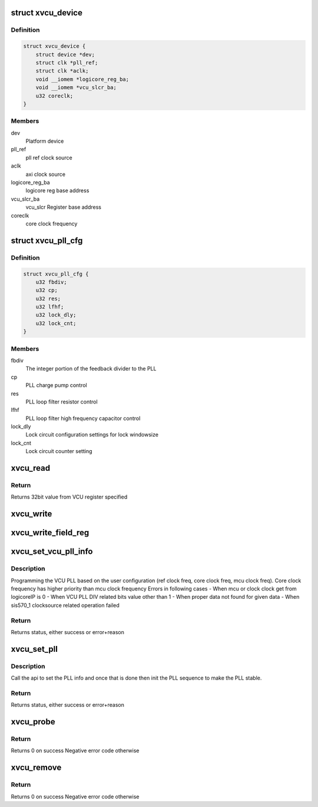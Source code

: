 .. -*- coding: utf-8; mode: rst -*-
.. src-file: drivers/soc/xilinx/xlnx_vcu.c

.. _`xvcu_device`:

struct xvcu_device
==================

.. c:type:: struct xvcu_device

    Xilinx VCU init device structure

.. _`xvcu_device.definition`:

Definition
----------

.. code-block:: c

    struct xvcu_device {
        struct device *dev;
        struct clk *pll_ref;
        struct clk *aclk;
        void __iomem *logicore_reg_ba;
        void __iomem *vcu_slcr_ba;
        u32 coreclk;
    }

.. _`xvcu_device.members`:

Members
-------

dev
    Platform device

pll_ref
    pll ref clock source

aclk
    axi clock source

logicore_reg_ba
    logicore reg base address

vcu_slcr_ba
    vcu_slcr Register base address

coreclk
    core clock frequency

.. _`xvcu_pll_cfg`:

struct xvcu_pll_cfg
===================

.. c:type:: struct xvcu_pll_cfg

    Helper data

.. _`xvcu_pll_cfg.definition`:

Definition
----------

.. code-block:: c

    struct xvcu_pll_cfg {
        u32 fbdiv;
        u32 cp;
        u32 res;
        u32 lfhf;
        u32 lock_dly;
        u32 lock_cnt;
    }

.. _`xvcu_pll_cfg.members`:

Members
-------

fbdiv
    The integer portion of the feedback divider to the PLL

cp
    PLL charge pump control

res
    PLL loop filter resistor control

lfhf
    PLL loop filter high frequency capacitor control

lock_dly
    Lock circuit configuration settings for lock windowsize

lock_cnt
    Lock circuit counter setting

.. _`xvcu_read`:

xvcu_read
=========

.. c:function:: u32 xvcu_read(void __iomem *iomem, u32 offset)

    Read from the VCU register space

    :param void __iomem \*iomem:
        vcu reg space base address

    :param u32 offset:
        vcu reg offset from base

.. _`xvcu_read.return`:

Return
------

Returns 32bit value from VCU register specified

.. _`xvcu_write`:

xvcu_write
==========

.. c:function:: void xvcu_write(void __iomem *iomem, u32 offset, u32 value)

    Write to the VCU register space

    :param void __iomem \*iomem:
        vcu reg space base address

    :param u32 offset:
        vcu reg offset from base

    :param u32 value:
        Value to write

.. _`xvcu_write_field_reg`:

xvcu_write_field_reg
====================

.. c:function:: void xvcu_write_field_reg(void __iomem *iomem, int offset, u32 field, u32 mask, int shift)

    Write to the vcu reg field

    :param void __iomem \*iomem:
        vcu reg space base address

    :param int offset:
        vcu reg offset from base

    :param u32 field:
        vcu reg field to write to

    :param u32 mask:
        vcu reg mask

    :param int shift:
        vcu reg number of bits to shift the bitfield

.. _`xvcu_set_vcu_pll_info`:

xvcu_set_vcu_pll_info
=====================

.. c:function:: int xvcu_set_vcu_pll_info(struct xvcu_device *xvcu)

    Set the VCU PLL info

    :param struct xvcu_device \*xvcu:
        Pointer to the xvcu_device structure

.. _`xvcu_set_vcu_pll_info.description`:

Description
-----------

Programming the VCU PLL based on the user configuration
(ref clock freq, core clock freq, mcu clock freq).
Core clock frequency has higher priority than mcu clock frequency
Errors in following cases
- When mcu or clock clock get from logicoreIP is 0
- When VCU PLL DIV related bits value other than 1
- When proper data not found for given data
- When sis570_1 clocksource related operation failed

.. _`xvcu_set_vcu_pll_info.return`:

Return
------

Returns status, either success or error+reason

.. _`xvcu_set_pll`:

xvcu_set_pll
============

.. c:function:: int xvcu_set_pll(struct xvcu_device *xvcu)

    PLL init sequence

    :param struct xvcu_device \*xvcu:
        Pointer to the xvcu_device structure

.. _`xvcu_set_pll.description`:

Description
-----------

Call the api to set the PLL info and once that is done then
init the PLL sequence to make the PLL stable.

.. _`xvcu_set_pll.return`:

Return
------

Returns status, either success or error+reason

.. _`xvcu_probe`:

xvcu_probe
==========

.. c:function:: int xvcu_probe(struct platform_device *pdev)

    Probe existence of the logicoreIP and initialize PLL

    :param struct platform_device \*pdev:
        Pointer to the platform_device structure

.. _`xvcu_probe.return`:

Return
------

Returns 0 on success
Negative error code otherwise

.. _`xvcu_remove`:

xvcu_remove
===========

.. c:function:: int xvcu_remove(struct platform_device *pdev)

    Insert gasket isolation and disable the clock

    :param struct platform_device \*pdev:
        Pointer to the platform_device structure

.. _`xvcu_remove.return`:

Return
------

Returns 0 on success
Negative error code otherwise

.. This file was automatic generated / don't edit.

